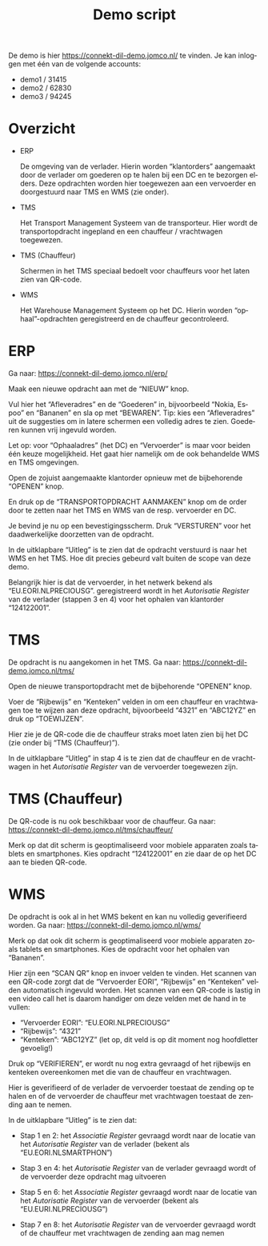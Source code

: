 # SPDX-FileCopyrightText: 2024 Jomco B.V.
# SPDX-FileCopyrightText: 2024 Topsector Logistiek
# SPDX-FileContributor: Remco van 't Veer <remco@jomco.nl>
#
# SPDX-License-Identifier: AGPL-3.0-or-later

#+TITLE: Demo script
#+OPTIONS: ':t toc:nil
#+LANGUAGE: nl

De demo is hier https://connekt-dil-demo.jomco.nl/ te vinden.  Je kan
inloggen met één van de volgende accounts:

- demo1 / 31415
- demo2 / 62830
- demo3 / 94245

\clearpage

* Overzicht

[[./demo-script/index.png]]

- ERP

  De omgeving van de verlader.  Hierin worden "klantorders" aangemaakt
  door de verlader om goederen op te halen bij een DC en te bezorgen
  elders.  Deze opdrachten worden hier toegewezen aan een vervoerder
  en doorgestuurd naar TMS en WMS (zie onder).

- TMS

  Het Transport Management Systeem van de transporteur.  Hier wordt de
  transportopdracht ingepland en een chauffeur / vrachtwagen toegewezen.

- TMS (Chauffeur)

  Schermen in het TMS speciaal bedoelt voor chauffeurs voor het laten
  zien van QR-code.

- WMS

  Het Warehouse Management Systeem op het DC.  Hierin worden
  "ophaal"-opdrachten geregistreerd en de chauffeur gecontroleerd.


\clearpage

* ERP

Ga naar: https://connekt-dil-demo.jomco.nl/erp/

[[./demo-script/erp-index.png]]

Maak een nieuwe opdracht aan met de "NIEUW" knop.

[[./demo-script/erp-new.png]]

Vul hier het "Afleveradres" en de "Goederen" in, bijvoorbeeld "Nokia,
Espoo" en "Bananen" en sla op met "BEWAREN".  Tip: kies een
"Afleveradres" uit de suggesties om in latere schermen een volledig
adres te zien.  Goederen kunnen vrij ingevuld worden.

Let op: voor "Ophaaladres" (het DC) en "Vervoerder" is maar voor
beiden één keuze mogelijkheid.  Het gaat hier namelijk om de ook
behandelde WMS en TMS omgevingen.

[[./demo-script/erp-created.png]]

Open de zojuist aangemaakte klantorder opnieuw met de bijbehorende
"OPENEN" knop.

[[./demo-script/erp-open.png]]

En druk op de "TRANSPORTOPDRACHT AANMAKEN" knop om de order door te
zetten naar het TMS en WMS van de resp. vervoerder en DC.

[[./demo-script/erp-publish.png]]

Je bevind je nu op een bevestigingsscherm.  Druk "VERSTUREN" voor het
daadwerkelijke doorzetten van de opdracht.

[[./demo-script/erp-published.png]]

In de uitklapbare "Uitleg" is te zien dat de opdracht verstuurd is
naar het WMS en het TMS.  Hoe dit precies gebeurd valt buiten de scope
van deze demo.

[[./demo-script/erp-published-uitleg.png]]

Belangrijk hier is dat de vervoerder, in het netwerk bekend als
"EU.EORI.NLPRECIOUSG". geregistreerd wordt in het /Autorisatie
Register/ van de verlader (stappen 3 en 4) voor het ophalen van
klantorder "124122001".

[[./demo-script/erp-published-uitleg-de.png]]


\clearpage

* TMS

De opdracht is nu aangekomen in het TMS.  Ga naar:
https://connekt-dil-demo.jomco.nl/tms/

[[./demo-script/tms-index.png]]

Open de nieuwe transportopdracht met de bijbehorende "OPENEN" knop.

[[./demo-script/tms-open.png]]

Voer de "Rijbewijs" en "Kenteken" velden in om een chauffeur en
vrachtwagen toe te wijzen aan deze opdracht, bijvoorbeeld "4321" en
"ABC12YZ" en druk op "TOEWIJZEN".

[[./demo-script/tms-assigned.png]]

Hier zie je de QR-code die de chauffeur straks moet laten zien bij het
DC (zie onder bij "TMS (Chauffeur)").

In de uitklapbare "Uitleg" in stap 4 is te zien dat de chauffeur en de
vrachtwagen in het /Autorisatie Register/ van de vervoerder toegewezen
zijn.

[[./demo-script/tms-assigned-uitleg.png]]


\clearpage

* TMS (Chauffeur)

De QR-code is nu ook beschikbaar voor de chauffeur.  Ga naar:
https://connekt-dil-demo.jomco.nl/tms/chauffeur/

[[./demo-script/tms-c-index.png]]

Merk op dat dit scherm is geoptimaliseerd voor mobiele apparaten zoals
tablets en smartphones.  Kies opdracht "124122001" en zie daar de op
het DC aan te bieden QR-code.

[[./demo-script/tms-c-open.png]]


\clearpage

* WMS

De opdracht is ook al in het WMS bekent en kan nu volledig
geverifieerd worden.  Ga naar: https://connekt-dil-demo.jomco.nl/wms/

[[./demo-script/wms-index.png]]

Merk op dat ook dit scherm is geoptimaliseerd voor mobiele apparaten
zoals tablets en smartphones.  Kies de opdracht voor het ophalen van
"Bananen".

[[./demo-script/wms-open.png]]

Hier zijn een "SCAN QR" knop en invoer velden te vinden.  Het scannen
van een QR-code zorgt dat de "Vervoerder EORI", "Rijbewijs" en
"Kenteken" velden automatisch ingevuld worden.  Het scannen van een
QR-code is lastig in een video call het is daarom handiger om deze
velden met de hand in te vullen:

- "Vervoerder EORI": "EU.EORI.NLPRECIOUSG"
- "Rijbewijs": "4321"
- "Kenteken": "ABC12YZ" (let op, dit veld is op dit moment nog
  hoofdletter gevoelig!)

Druk op "VERIFIEREN", er wordt nu nog extra gevraagd of het rijbewijs
en kenteken overeenkomen met die van de chauffeur en vrachtwagen.

[[./demo-script/wms-verify-good.png]]

Hier is geverifieerd of de verlader de vervoerder toestaat de zending
op te halen en of de vervoerder de chauffeur met vrachtwagen toestaat
de zending aan te nemen.

In de uitklapbare "Uitleg" is te zien dat:

- Stap 1 en 2: het /Associatie Register/ gevraagd wordt naar de
  locatie van het /Autorisatie Register/ van de verlader (bekent als
  "EU.EORI.NLSMARTPHON")

  [[./demo-script/wms-verify-good-uitleg-ar-verlader.png]]

- Stap 3 en 4: het /Autorisatie Register/ van de verlader gevraagd
  wordt of de vervoerder deze opdracht mag uitvoeren

  [[./demo-script/wms-verify-good-uitleg-ar-verlader-permit.png]]

- Stap 5 en 6: het /Associatie Register/ gevraagd wordt naar de
  locatie van het /Autorisatie Register/ van de vervoerder (bekent als
  "EU.EURI.NLPRECIOUSG")

  [[./demo-script/wms-verify-good-uitleg-ar-vervoerder.png]]

- Stap 7 en 8: het /Autorisatie Register/ van de vervoerder gevraagd
  wordt of de chauffeur met vrachtwagen de zending aan mag nemen

  [[./demo-script/wms-verify-good-uitleg-ar-vervoerder-permit.png]]

* Org export configuratie                                          :noexport:

#+LATEX_CLASS_OPTIONS: [a4paper,11pt]
#+LATEX_HEADER: \setlength\parskip{\medskipamount}
#+LATEX_HEADER: \setlength\parindent{0pt}
#+LATEX_HEADER: \usepackage[dutch,shorthands=off]{babel}

# Local Variables:
# ispell-local-dictionary: "nl"
# org-export-default-language: "dutch"
# org-latex-image-default-option: "scale=0.5"
# org-latex-image-default-width: nil
# End:
